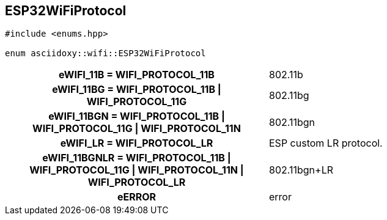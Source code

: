 


[#cpp-enums_8hpp_1a4991f0f57db1f25ffff935a6befd757d,reftext='asciidoxy::wifi::ESP32WiFiProtocol']
== ESP32WiFiProtocol


[source,cpp,subs="-specialchars,macros+"]
----
#include &lt;enums.hpp&gt;

enum asciidoxy::wifi::ESP32WiFiProtocol
----





[cols='h,a']
|===


| [[cpp-enums_8hpp_1a4991f0f57db1f25ffff935a6befd757da8a003930481b05de89c4ebf13ff9a6f9,eWIFI_11B]]eWIFI_11B = WIFI_PROTOCOL_11B
|
802.11b




| [[cpp-enums_8hpp_1a4991f0f57db1f25ffff935a6befd757dab30be87b17ae0f708b5b42cf3bf6de83,eWIFI_11BG]]eWIFI_11BG = WIFI_PROTOCOL_11B {vbar} WIFI_PROTOCOL_11G
|
802.11bg




| [[cpp-enums_8hpp_1a4991f0f57db1f25ffff935a6befd757da7cc82be17a83a07f1b5e2e55d396bdb5,eWIFI_11BGN]]eWIFI_11BGN = WIFI_PROTOCOL_11B {vbar} WIFI_PROTOCOL_11G {vbar} WIFI_PROTOCOL_11N
|
802.11bgn




| [[cpp-enums_8hpp_1a4991f0f57db1f25ffff935a6befd757da80b47fd83a1260f34e08451cb14a9366,eWIFI_LR]]eWIFI_LR = WIFI_PROTOCOL_LR
|
ESP custom LR protocol.




| [[cpp-enums_8hpp_1a4991f0f57db1f25ffff935a6befd757dab2f144be810c50dc1320100045c01b42,eWIFI_11BGNLR]]eWIFI_11BGNLR = WIFI_PROTOCOL_11B {vbar} WIFI_PROTOCOL_11G {vbar} WIFI_PROTOCOL_11N {vbar} WIFI_PROTOCOL_LR
|
802.11bgn+LR




| [[cpp-enums_8hpp_1a4991f0f57db1f25ffff935a6befd757daec69ba3d6df7e31e1bea2dadb3210b72,eERROR]]eERROR 
|
error



|===
